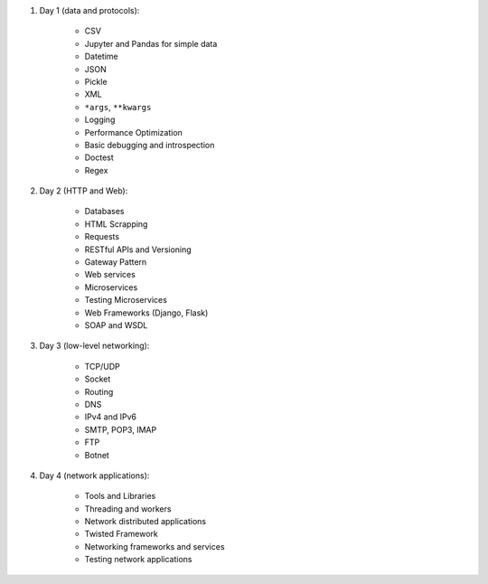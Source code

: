 #. Day 1 (data and protocols):

    * CSV
    * Jupyter and Pandas for simple data
    * Datetime
    * JSON
    * Pickle
    * XML
    * ``*args``, ``**kwargs``
    * Logging
    * Performance Optimization
    * Basic debugging and introspection
    * Doctest
    * Regex

#. Day 2 (HTTP and Web):

    * Databases
    * HTML Scrapping
    * Requests
    * RESTful APIs and Versioning
    * Gateway Pattern
    * Web services
    * Microservices
    * Testing Microservices
    * Web Frameworks (Django, Flask)
    * SOAP and WSDL

#. Day 3 (low-level networking):

    * TCP/UDP
    * Socket
    * Routing
    * DNS
    * IPv4 and IPv6
    * SMTP, POP3, IMAP
    * FTP
    * Botnet

#. Day 4 (network applications):

    * Tools and Libraries
    * Threading and workers
    * Network distributed applications
    * Twisted Framework
    * Networking frameworks and services
    * Testing network applications
